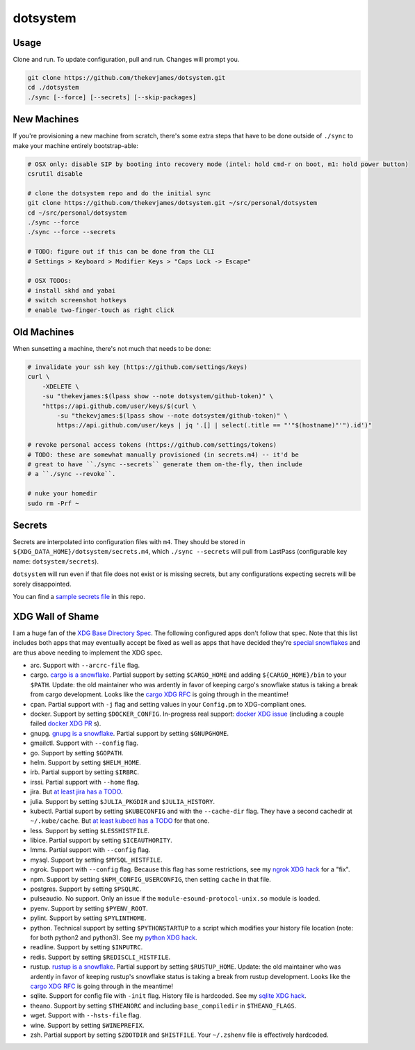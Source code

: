 dotsystem
=========

Usage
-----

Clone and run. To update configuration, pull and run. Changes will prompt you.

.. code-block:: console

    git clone https://github.com/thekevjames/dotsystem.git
    cd ./dotsystem
    ./sync [--force] [--secrets] [--skip-packages]

New Machines
------------

If you're provisioning a new machine from scratch, there's some extra steps
that have to be done outside of ``./sync`` to make your machine entirely
bootstrap-able:

.. code-block:: console

    # OSX only: disable SIP by booting into recovery mode (intel: hold cmd-r on boot, m1: hold power button)
    csrutil disable

    # clone the dotsystem repo and do the initial sync
    git clone https://github.com/thekevjames/dotsystem.git ~/src/personal/dotsystem
    cd ~/src/personal/dotsystem
    ./sync --force
    ./sync --force --secrets

    # TODO: figure out if this can be done from the CLI
    # Settings > Keyboard > Modifier Keys > "Caps Lock -> Escape"

    # OSX TODOs:
    # install skhd and yabai
    # switch screenshot hotkeys
    # enable two-finger-touch as right click

Old Machines
------------

When sunsetting a machine, there's not much that needs to be done:

.. code-block:: console

    # invalidate your ssh key (https://github.com/settings/keys)
    curl \
        -XDELETE \
        -su "thekevjames:$(lpass show --note dotsystem/github-token)" \
        "https://api.github.com/user/keys/$(curl \
            -su "thekevjames:$(lpass show --note dotsystem/github-token)" \
            https://api.github.com/user/keys | jq '.[] | select(.title == "'"$(hostname)"'").id')"

    # revoke personal access tokens (https://github.com/settings/tokens)
    # TODO: these are somewhat manually provisioned (in secrets.m4) -- it'd be
    # great to have ``./sync --secrets`` generate them on-the-fly, then include
    # a ``./sync --revoke``.

    # nuke your homedir
    sudo rm -Prf ~

Secrets
-------

Secrets are interpolated into configuration files with ``m4``. They should be
stored in ``${XDG_DATA_HOME}/dotsystem/secrets.m4``, which ``./sync --secrets``
will pull from LastPass (configurable key name: ``dotsystem/secrets``).

``dotsystem`` will run even if that file does not exist or is missing secrets,
but any configurations expecting secrets will be sorely disappointed.

You can find a `sample secrets file`_ in this repo.

.. _sample secrets file: secrets.m4.sample

XDG Wall of Shame
-----------------

I am a huge fan of the `XDG Base Directory Spec`_. The following configured
apps don't follow that spec. Note that this list includes both apps that may
eventually accept be fixed as well as apps that have decided they're
`special snowflakes`_ and are thus above needing to implement the XDG spec.

- arc. Support with ``--arcrc-file`` flag.
- cargo. `cargo is a snowflake`_. Partial support by setting ``$CARGO_HOME``
  and adding ``${CARGO_HOME}/bin`` to your ``$PATH``. Update: the old
  maintainer who was ardently in favor of keeping cargo's snowflake status is
  taking a break from cargo development. Looks like the `cargo XDG RFC`_ is
  going through in the meantime!
- cpan. Partial support with ``-j`` flag and setting values in your
  ``Config.pm`` to XDG-compliant ones.
- docker. Support by setting ``$DOCKER_CONFIG``. In-progress real support:
  `docker XDG issue`_ (including a couple failed `docker XDG PR`_ s).
- gnupg. `gnupg is a snowflake`_. Partial support by setting ``$GNUPGHOME``.
- gmailctl. Support with ``--config`` flag.
- go. Support by setting ``$GOPATH``.
- helm. Support by setting ``$HELM_HOME``.
- irb. Partial support by setting ``$IRBRC``.
- irssi. Partial support with ``--home`` flag.
- jira. But `at least jira has a TODO`_.
- julia. Support by setting ``$JULIA_PKGDIR`` and ``$JULIA_HISTORY``.
- kubectl. Partial suport by setting ``$KUBECONFIG`` and with the
  ``--cache-dir`` flag. They have a second cachedir at ``~/.kube/cache``. But
  `at least kubectl has a TODO`_ for that one.
- less. Support by setting ``$LESSHISTFILE``.
- libice. Partial support by setting ``$ICEAUTHORITY``.
- lmms. Partial support with ``--config`` flag.
- mysql. Support by setting ``$MYSQL_HISTFILE``.
- ngrok. Support with ``--config`` flag. Because this flag has some
  restrictions, see my `ngrok XDG hack`_ for a "fix".
- npm. Support by setting ``$NPM_CONFIG_USERCONFIG``, then setting ``cache`` in
  that file.
- postgres. Support by setting ``$PSQLRC``.
- pulseaudio. No support. Only an issue if the
  ``module-esound-protocol-unix.so`` module is loaded.
- pyenv. Support by setting ``$PYENV_ROOT``.
- pylint. Support by setting ``$PYLINTHOME``.
- python. Technical support by setting ``$PYTHONSTARTUP`` to a script which
  modifies your history file location (note: for both python2 and python3). See
  my `python XDG hack`_.
- readline. Support by setting ``$INPUTRC``.
- redis. Support by setting ``$REDISCLI_HISTFILE``.
- rustup. `rustup is a snowflake`_. Partial support by setting
  ``$RUSTUP_HOME``. Update: the old maintainer who was ardently in favor of
  keeping rustup's snowflake status is taking a break from rustup development.
  Looks like the `cargo XDG RFC`_ is going through in the meantime!
- sqlite. Support for config file with ``-init`` flag. History file is
  hardcoded. See my `sqlite XDG hack`_.
- theano. Support by setting ``$THEANORC`` and including ``base_compiledir`` in ``$THEANO_FLAGS``.
- wget. Support with ``--hsts-file`` flag.
- wine. Support by setting ``$WINEPREFIX``.
- zsh. Partial support by setting ``$ZDOTDIR`` and ``$HISTFILE``. Your
  ``~/.zshenv`` file is effectively hardcoded.

.. _at least jira has a TODO: https://github.com/go-jira/jira/issues/235
.. _at least kubectl has a TODO: https://github.com/kubernetes/client-go/commit/a0e8687452a46a2f67a9a1bf457521dc1cf89960b
.. _cargo is a snowflake: https://github.com/rust-lang/rfcs/pull/1615
.. _cargo XDG RFC: https://github.com/rust-lang/rfcs/pull/1615#issuecomment-323556940
.. _docker XDG issue: https://github.com/docker/docker/issues/20693
.. _docker XDG PR: https://github.com/docker/docker/pull/30025
.. _gnupg is a snowflake: https://bugs.gnupg.org/gnupg/issue1456
.. _ngrok XDG hack: https://github.com/TheKevJames/dotsystem/blob/e28041fbd3ddf68bdc951ca41cca03d325b7f6df/root/~/.config/oh-my-zsh-custom/xdg.zsh#L22-L31
.. _python XDG hack: https://github.com/TheKevJames/dotsystem/blob/master/root/etc/pythonstart
.. _rustup is a snowflake: https://github.com/rust-lang-nursery/rustup.rs/issues/247
.. _special snowflakes: https://github.com/rust-lang-nursery/rustup.rs/issues/247#issuecomment-219213895
.. _sqlite XDG hack: https://github.com/TheKevJames/dotsystem/blob/e28041fbd3ddf68bdc951ca41cca03d325b7f6df/root/~/.config/oh-my-zsh-custom/xdg.zsh#L33-L38
.. _XDG Base Directory Spec: https://standards.freedesktop.org/basedir-spec/basedir-spec-latest.html
